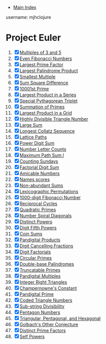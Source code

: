 + [[../index.org][Main Index]]

username: mjhclojure

* Project Euler
1. [X] [[./001.org][Multiples of 3 and 5]]
2. [X] [[./002.org][Even Fibonacci Numbers]]
3. [X] [[./003.org][Largest Prime Factor]]
4. [X] [[./004.org][Largest Palindrome Product]]
5. [X] [[./005.org][Smallest Multiple]]
6. [X] [[./006.org][Sum Square Difference]]
7. [X] [[./007.org][10001st Prime]]
8. [X] [[./008.org][Largest Product in a Series]]
9. [X] [[./009.org][Special Pythagorean Triplet]]
10. [X] [[./010.org][Summation of Primes]]
11. [X] [[./011.org][Largest Product in a Grid]]
12. [X] [[./012.org][Highly Divisible Triangle Number]]
13. [X] [[./013.org][Large Sum]]
14. [X] [[./014.org][Longest Collatz Sequence]]
15. [X] [[./015.org][Lattice Paths]]
16. [X] [[./016.org][Power Digit Sum]]
17. [X] [[./017.org][Number Letter Counts]]
18. [X] [[./018.org][Maximum Path Sum I]]
19. [X] [[./019.org][Counting Sundays]]
20. [X] [[./020.org][Factorial Digit Sum]]
21. [X] [[./021.org][Amicable Numbers]]
22. [X] [[./022.org][Names scores]]
23. [X] [[./023.org][Non-abundant Sums]]
24. [X] [[./024.org][Lexicographic Permutations]]
25. [X] [[./025.org][1000-digit Fibonacci Number]]
26. [X] [[./026.org][Reciprocal Cycles]]
27. [X] [[./027.org][Quadratic Primes]]
28. [X] [[./028.org][Number Spiral Diagonals]]
29. [X] [[./029.org][Distinct Powers]]
30. [X] [[./030.org][Digit Fifth Powers]]
31. [X] [[./031.org][Coin Sums]]
32. [X] [[./032.org][Pandigital Products]]
33. [X] [[./033.org][Digit Cancelling Fractions]]
34. [X] [[./034.org][Digit Factorials]]
35. [X] [[./035.org][Circular Primes]]
36. [X] [[./036.org][Double-base Palindromes]]
37. [X] [[./037.org][Truncatable Primes]]
38. [X] [[./038.org][Pandigital Multiples]]
39. [X] [[./039.org][Integer Right Triangles]]
40. [X] [[./040.org][Champernowne's Constant]]
41. [X] [[./041.org][Pandigital Prime]]
42. [X] [[./042.org][Coded Triangle Numbers]]
43. [X] [[./043.org][Sub-string Divisibility]]
44. [X] [[./044.org][Pentagon Numbers]]
45. [X] [[./045.org][Triangular, Pentagonal, and Hexagonal]]
46. [X] [[./046.org][Golbach's Other Conjecture]]
47. [X] [[./047.org][Distinct Prime Factors]]
48. [X] [[./048.org][Self Powers]]
